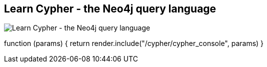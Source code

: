 == Learn Cypher - the Neo4j query language
:type: track
:path: /learn/cypher
image::http://assets.neo4j.org/img/still/cypher_tutorial.gif[Learn Cypher - the Neo4j query language,role=thumbnail]
:prev: cypher_track_start
:next: cypher_track_use
:actionText: Learn it
:config: no_slides=false
:featured: [object Object],[object Object],[object Object],[object Object],[object Object],[object Object],[object Object],[object Object]
:related: try,[object Object],[object Object],[object Object]
:badge: <h3>Cypher Tutorial</h3>  <p>Cypher is a Graph Query Language</p>  <ul>    <li>it is human readable and expressive</li>    <li>MATCHes patterns in the graph</li>    <li>is about the <strong>what</strong> not how</li>  </ul>  <a id="detachConsole" class="btn">Open Console in new Window</a>

function (params) {
            return render.include("/cypher/cypher_console", params)
        }